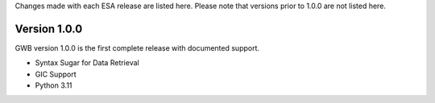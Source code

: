 Changes made with each ESA release are listed here. Please note that
versions prior to 1.0.0 are not listed here.

Version 1.0.0
^^^^^^^^^^^^^

GWB version 1.0.0 is the first complete release with documented support.

* Syntax Sugar for Data Retrieval
* GIC Support
* Python 3.11
